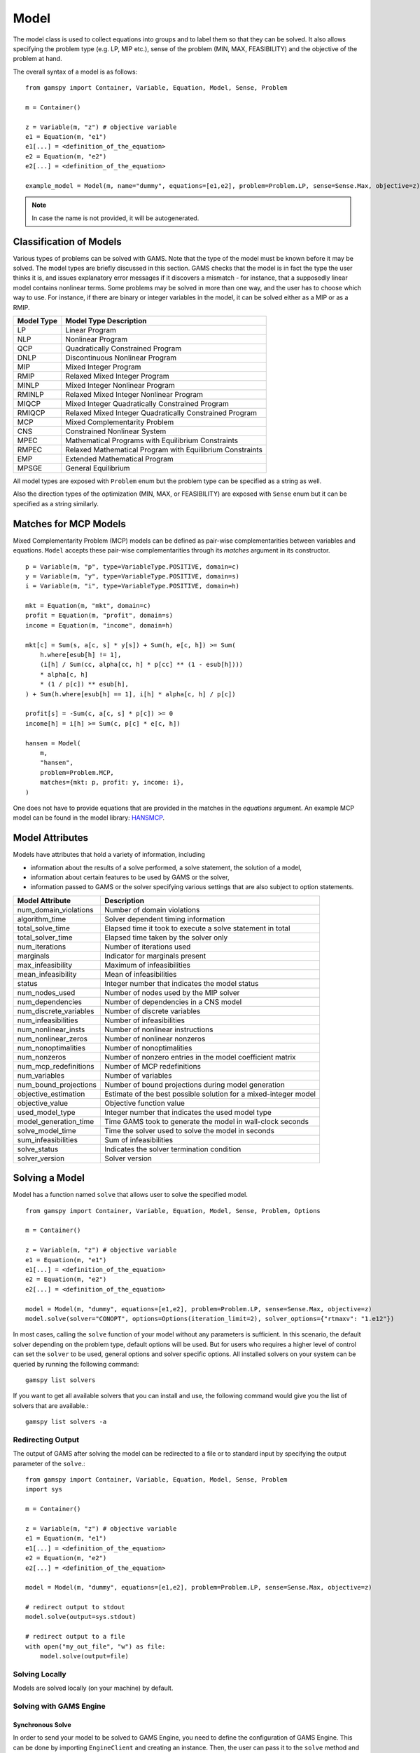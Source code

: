 .. _model:

.. meta::
   :description: Documentation of GAMSPy Model (gamspy.Model)
   :keywords: Model, solve, GAMSPy, gamspy, GAMS, gams, mathematical modeling, sparsity, performance

*****
Model
*****

The model class is used to collect equations into groups and to label them so that they can be solved.
It also allows specifying the problem type (e.g. LP, MIP etc.), sense of the problem (MIN, MAX, FEASIBILITY)
and the objective of the problem at hand.

The overall syntax of a model is as follows: ::

    from gamspy import Container, Variable, Equation, Model, Sense, Problem

    m = Container()
    
    z = Variable(m, "z") # objective variable
    e1 = Equation(m, "e1")
    e1[...] = <definition_of_the_equation>
    e2 = Equation(m, "e2")
    e2[...] = <definition_of_the_equation>
    
    example_model = Model(m, name="dummy", equations=[e1,e2], problem=Problem.LP, sense=Sense.Max, objective=z)

.. note::
    In case the name is not provided, it will be autogenerated.

Classification of Models
========================
Various types of problems can be solved with GAMS. Note that the type of the model must be known before it 
may be solved. The model types are briefly discussed in this section. GAMS checks that the model is in fact 
the type the user thinks it is, and issues explanatory error messages if it discovers a mismatch - for instance, 
that a supposedly linear model contains nonlinear terms. Some problems may be solved in more than one way, and 
the user has to choose which way to use. For instance, if there are binary or integer variables in the model, 
it can be solved either as a MIP or as a RMIP.

========== ==========================================================
Model Type Model Type Description
========== ==========================================================
  LP       Linear Program   
 NLP       Nonlinear Program
 QCP       Quadratically Constrained Program
DNLP       Discontinuous Nonlinear Program
 MIP       Mixed Integer Program
RMIP       Relaxed Mixed Integer Program
MINLP      Mixed Integer Nonlinear Program
RMINLP     Relaxed Mixed Integer Nonlinear Program
MIQCP      Mixed Integer Quadratically Constrained Program
RMIQCP     Relaxed Mixed Integer Quadratically Constrained Program
MCP        Mixed Complementarity Problem
CNS        Constrained Nonlinear System
MPEC       Mathematical Programs with Equilibrium Constraints	
RMPEC      Relaxed Mathematical Program with Equilibrium Constraints
EMP        Extended Mathematical Program
MPSGE      General Equilibrium
========== ==========================================================

All model types are exposed with ``Problem`` enum but the problem type
can be specified as a string as well.

Also the direction types of the optimization (MIN, MAX, or FEASIBILITY) are
exposed with ``Sense`` enum but it can be specified as a string similarly.

Matches for MCP Models
======================

Mixed Complementarity Problem (MCP) models can be defined as pair-wise complementarities between
variables and equations. ``Model`` accepts these pair-wise complementarities through its `matches`
argument in its constructor. ::

    p = Variable(m, "p", type=VariableType.POSITIVE, domain=c)
    y = Variable(m, "y", type=VariableType.POSITIVE, domain=s)
    i = Variable(m, "i", type=VariableType.POSITIVE, domain=h)

    mkt = Equation(m, "mkt", domain=c)
    profit = Equation(m, "profit", domain=s)
    income = Equation(m, "income", domain=h)

    mkt[c] = Sum(s, a[c, s] * y[s]) + Sum(h, e[c, h]) >= Sum(
        h.where[esub[h] != 1],
        (i[h] / Sum(cc, alpha[cc, h] * p[cc] ** (1 - esub[h])))
        * alpha[c, h]
        * (1 / p[c]) ** esub[h],
    ) + Sum(h.where[esub[h] == 1], i[h] * alpha[c, h] / p[c])

    profit[s] = -Sum(c, a[c, s] * p[c]) >= 0
    income[h] = i[h] >= Sum(c, p[c] * e[c, h])

    hansen = Model(
        m,
        "hansen",
        problem=Problem.MCP,
        matches={mkt: p, profit: y, income: i},
    )

One does not have to provide equations that are provided in the matches in the `equations` argument.
An example MCP model can be found in the model library: `HANSMCP <https://github.com/GAMS-dev/gamspy/blob/master/tests/integration/models/hansmcp.py>`_.


Model Attributes
================

Models have attributes that hold a variety of information, including

* information about the results of a solve performed, a solve statement, the solution of a model,
* information about certain features to be used by GAMS or the solver,
* information passed to GAMS or the solver specifying various settings that are also subject to option statements.

====================== ===========================
Model Attribute        Description
====================== ===========================
num_domain_violations  Number of domain violations
algorithm_time         Solver dependent timing information
total_solve_time       Elapsed time it took to execute a solve statement in total
total_solver_time      Elapsed time taken by the solver only
num_iterations         Number of iterations used
marginals              Indicator for marginals present
max_infeasibility      Maximum of infeasibilities
mean_infeasibility     Mean of infeasibilities
status                 Integer number that indicates the model status
num_nodes_used         Number of nodes used by the MIP solver
num_dependencies       Number of dependencies in a CNS model
num_discrete_variables Number of discrete variables
num_infeasibilities    Number of infeasibilities
num_nonlinear_insts    Number of nonlinear instructions
num_nonlinear_zeros    Number of nonlinear nonzeros
num_nonoptimalities    Number of nonoptimalities
num_nonzeros           Number of nonzero entries in the model coefficient matrix
num_mcp_redefinitions  Number of MCP redefinitions
num_variables          Number of variables
num_bound_projections  Number of bound projections during model generation
objective_estimation   Estimate of the best possible solution for a mixed-integer model
objective_value        Objective function value
used_model_type        Integer number that indicates the used model type
model_generation_time  Time GAMS took to generate the model in wall-clock seconds
solve_model_time       Time the solver used to solve the model in seconds
sum_infeasibilities    Sum of infeasibilities
solve_status           Indicates the solver termination condition
solver_version         Solver version
====================== ===========================

Solving a Model
===============

Model has a function named ``solve`` that allows user to solve the specified model. ::

    from gamspy import Container, Variable, Equation, Model, Sense, Problem, Options

    m = Container()
    
    z = Variable(m, "z") # objective variable
    e1 = Equation(m, "e1")
    e1[...] = <definition_of_the_equation>
    e2 = Equation(m, "e2")
    e2[...] = <definition_of_the_equation>
    
    model = Model(m, "dummy", equations=[e1,e2], problem=Problem.LP, sense=Sense.Max, objective=z)
    model.solve(solver="CONOPT", options=Options(iteration_limit=2), solver_options={"rtmaxv": "1.e12"})

In most cases, calling the ``solve`` function of your model without any parameters is sufficient. 
In this scenario, the default solver depending on the problem type, default options will be used. But for users
who requires a higher level of control can set the ``solver`` to be used, general options and solver
specific options. All installed solvers on your system can be queried by running the following command: ::

    gamspy list solvers

If you want to get all available solvers that you can install and use, the following command would give you
the list of solvers that are available.::

    gamspy list solvers -a

Redirecting Output
------------------

The output of GAMS after solving the model can be redirected to a file or to standard input by
specifying the output parameter of the ``solve``.::
    
    from gamspy import Container, Variable, Equation, Model, Sense, Problem
    import sys

    m = Container()
    
    z = Variable(m, "z") # objective variable
    e1 = Equation(m, "e1")
    e1[...] = <definition_of_the_equation>
    e2 = Equation(m, "e2")
    e2[...] = <definition_of_the_equation>
    
    model = Model(m, "dummy", equations=[e1,e2], problem=Problem.LP, sense=Sense.Max, objective=z)
    
    # redirect output to stdout
    model.solve(output=sys.stdout)

    # redirect output to a file
    with open("my_out_file", "w") as file:
        model.solve(output=file)

Solving Locally
---------------

Models are solved locally (on your machine) by default. 

Solving with GAMS Engine
------------------------

Synchronous Solve
~~~~~~~~~~~~~~~~~

In order to send your model to be solved to GAMS Engine, you need to define the configuration of GAMS Engine.
This can be done by importing ``EngineClient`` and creating an instance. Then, the user can pass it to the 
``solve`` method and specify the backend as ``engine``. ::

    from gamspy import Container, Variable, Equation, Model, Sense, Problem, EngineClient

    m = Container()
    
    z = Variable(m, "z") # objective variable
    e1 = Equation(m, "e1")
    e1[...] = <definition_of_the_equation>
    e2 = Equation(m, "e2")
    e2[...] = <definition_of_the_equation>
    
    model = Model(m, "dummy", equations=[e1,e2], problem=Problem.LP, sense=Sense.Max, objective=z)

    client = EngineClient(
        host=os.environ["ENGINE_URL"],
        username=os.environ["ENGINE_USER"],
        password=os.environ["ENGINE_PASSWORD"],
        namespace=os.environ["ENGINE_NAMESPACE"],
    )
    model.solve(solver="CONOPT", backend="engine", client=client)


.. note::

    Extra model file paths that are provided through extra_model_files argument of EngineClient must be
    relative to the working directory. For example, if your working directory is "/foo/bar", your extra
    model file path cannot be "/foo". 

Asynchronous Solve
~~~~~~~~~~~~~~~~~~

If you just want to send your jobs to GAMS Engine without blocking until the results are received,
`is_blocking` parameter can be set to `False` in `EngineClient`.

Tokens of the submitted jobs are stored in `client.tokens` ::

    from gamspy import Container, Variable, Equation, Model, Sense, Problem, EngineClient
    m = Container()
    ...
    ...
    <define_your_model>
    ...
    ...
    client = EngineClient(
        host=os.environ["ENGINE_URL"],
        username=os.environ["ENGINE_USER"],
        password=os.environ["ENGINE_PASSWORD"],
        namespace=os.environ["ENGINE_NAMESPACE"],
    )

    for _ in range(3):
        ...
        ...
        <changes_in_your_model>
        ...
        ...
        model.solve(backend="engine", client=client)

    print(client.tokens) # This prints all tokens for the submitted jobs

The results of the non-blocking jobs can be retrieved later. For example if want to retrieve the results of the 
last submitted job, we can do that following: ::

    token = client.tokens[-1]
    client.job.get_results(token, working_directory="out_dir")

The results would be downloaded to the given working directory. The downloaded gdx file will have the same name with m.gdxOutputPath(). 
Then, if one wants to read the results, they can simply create a new Container and read the results from the downloaded gdx 
file: ::

    gdx_out_path = os.path.join("out_dir", os.path.basename(m.gdxOutputPath()))
    container = Container(load_from=gdx_out_path)
    # or
    container = Container()
    container.read(gdx_out_path)

Solving with NEOS Server
------------------------

Synchronous Solve
~~~~~~~~~~~~~~~~~

In order to send your model to be solved to NEOS Server, you need to create a NeosClient.
This can be done by importing ``NeosClient`` and creating an instance. Then, the user can pass it to the 
``solve`` method and specify the backend as ``neos``. ::

    from gamspy import Container, Variable, Equation, Model, Sense, Problem, NeosClient

    m = Container()
    
    z = Variable(m, "z") # objective variable
    e1 = Equation(m, "e1")
    e1[...] = <definition_of_the_equation>
    e2 = Equation(m, "e2")
    e2[...] = <definition_of_the_equation>
    
    model = Model(m, "dummy", equations=[e1,e2], problem=Problem.LP, sense=Sense.Max, objective=z)

    client = NeosClient(
        email=os.environ["NEOS_EMAIL"],
        username=os.environ["NEOS_USER"],
        password=os.environ["NEOS_PASSWORD"],
    )
    model.solve(backend="neos", client=client)

Defining your username and password is optional for NEOS Server backend but it is recommended since
it allows you to investigate your models on `NEOS web client <https://neos-server.org/neos/>`_. The
environment variables can be set in a .env file or with export statements in command line. Example to
run your model on NEOS Server without authentication: ::

    NEOS_EMAIL=<your_email> python <your_script>

If one wants to investigate the results later on NEOS Server web client, they can provide the username
and password in the same way: ::

    NEOS_EMAIL=<your_email> NEOS_USER=<your_username> NEOS_PASSWORD=<your_password> python <your_script>

Asynchronous Solve
~~~~~~~~~~~~~~~~~~

If you just want to send your jobs to NEOS server without blocking until the results are received,
`is_blocking` parameter can be set to `False` in `NeosClient`.

All submitted jobs are stored in `client.jobs` in case you want to reach to the job numbers and job passwords
you already sent to the server. ::

    from gamspy import Container, Variable, Equation, Model, Sense, Problem, NeosClient
    m = Container()
    ...
    ...
    <define_your_model>
    ...
    ...
    client = NeosClient(
        email=os.environ["NEOS_EMAIL"],
        username=os.environ["NEOS_USER"],
        password=os.environ["NEOS_PASSWORD"],
    )

    for _ in range(3):
        ...
        ...
        <changes_in_your_model>
        ...
        ...
        model.solve(backend="neos", client=client)

    print(client.jobs) # This prints all job numbers and jon passwords as a list of tuples

The results of the non-blocking jobs can be retrieved later. For example if want to retrieve the results of the 
last submitted job, we can do that following: ::

    job_number, job_password = client.jobs[-1]
    client.get_final_results(job_number, job_password)
    client.download_output(
        job_number, job_password, working_directory="my_out_directory"
    )

The results would be downloaded to the given working directory. The downloaded gdx file will always have name "output.gdx". 
Then, if one wants to read the results, they can simply create a new Container and read the results from the downloaded gdx 
file: ::

    container = Container(load_from="my_out_directory/output.gdx")
    # or
    container = Container()
    container.read("my_out_directory/output.gdx")


Terms of use for NEOS can be found here: `Terms of use <https://neos-server.org/neos/termofuse.html>`_.

Solve Options
-------------

Solve options can be specified as an :meth:`gamspy.Options` class. For example: ::

    from gamspy import Container, Variable, Equation, Model, Sense, Problem, Options

    m = Container()
    
    ...
    ...
    Definition of your model
    ...
    ...

    model = Model(m, "my_model", equations=m.getEquations(), problem=Problem.LP, sense=Sense.Max, objective=z)
    model.solve(options=Options(iteration_limit=2))



Here is the list of options and their descriptions:

+-----------------------------------+-----------------------------------------------------------------------------------+----------------------------------------------------------+
| Option                            | Description                                                                       | Possible Values                                          |
+===================================+===================================================================================+==========================================================+
| cns                               | Default cns solver                                                                | Any solver installed in your system that can solve cns   |
+-----------------------------------+-----------------------------------------------------------------------------------+----------------------------------------------------------+
| dnlp                              | Default dnlp solver                                                               | Any solver installed in your system that can solve dnlp  |
+-----------------------------------+-----------------------------------------------------------------------------------+----------------------------------------------------------+
| emp                               | Default emp solver                                                                | Any solver installed in your system that can solve emp   |
+-----------------------------------+-----------------------------------------------------------------------------------+----------------------------------------------------------+
| lp                                | Default lp solver                                                                 | Any solver installed in your system that can solve lp    |
+-----------------------------------+-----------------------------------------------------------------------------------+----------------------------------------------------------+
| mcp                               | Default mcp solver                                                                | Any solver installed in your system that can solve mcp   |
+-----------------------------------+-----------------------------------------------------------------------------------+----------------------------------------------------------+
| minlp                             | Default minlp solver                                                              | Any solver installed in your system that can solve minlp |
+-----------------------------------+-----------------------------------------------------------------------------------+----------------------------------------------------------+
| mip                               | Default mip solver                                                                | Any solver installed in your system that can solve mip   |
+-----------------------------------+-----------------------------------------------------------------------------------+----------------------------------------------------------+
| miqcp                             | Default miqcp solver                                                              | Any solver installed in your system that can solve miqcp |
+-----------------------------------+-----------------------------------------------------------------------------------+----------------------------------------------------------+
| mpec                              | Default mpec solver                                                               | Any solver installed in your system that can solve mpec  |
+-----------------------------------+-----------------------------------------------------------------------------------+----------------------------------------------------------+
| nlp                               | Default nlp solver                                                                | Any solver installed in your system that can solve nlp   |
+-----------------------------------+-----------------------------------------------------------------------------------+----------------------------------------------------------+
| qcp                               | Default qcp solver                                                                | Any solver installed in your system that can solve qcp   |
+-----------------------------------+-----------------------------------------------------------------------------------+----------------------------------------------------------+
| rminlp                            | Default rminlp solver                                                             |                                                          |
+-----------------------------------+-----------------------------------------------------------------------------------+----------------------------------------------------------+
| rmip                              | Default rmip solver                                                               | Any solver installed in your system that can solve rmip  |
+-----------------------------------+-----------------------------------------------------------------------------------+----------------------------------------------------------+
| rmiqcp                            | Default rmiqcp solver                                                             |                                                          |
+-----------------------------------+-----------------------------------------------------------------------------------+----------------------------------------------------------+
| rmpec                             | Default rmpec solver                                                              | Any solver installed in your system that can solve rmpec |
+-----------------------------------+-----------------------------------------------------------------------------------+----------------------------------------------------------+
| allow_suffix_in_equation          | Allow variables with suffixes in model algebra                                    | bool                                                     |
+-----------------------------------+-----------------------------------------------------------------------------------+----------------------------------------------------------+
| allow_suffix_in_limited_variables | Allow domain limited variables with suffixes in model                             | bool                                                     |
+-----------------------------------+-----------------------------------------------------------------------------------+----------------------------------------------------------+
| basis_detection_threshold         | Basis detection threshold                                                         | float                                                    |
+-----------------------------------+-----------------------------------------------------------------------------------+----------------------------------------------------------+
| compile_error_limit               | Compile time error limiy                                                          | int                                                      |
+-----------------------------------+-----------------------------------------------------------------------------------+----------------------------------------------------------+
| domain_violation_limit            | Domain violation limit solver default                                             | int                                                      |
+-----------------------------------+-----------------------------------------------------------------------------------+----------------------------------------------------------+
| gdx_file                          | Name of the gdx file with all symbols                                             | str                                                      |
+-----------------------------------+-----------------------------------------------------------------------------------+----------------------------------------------------------+
| job_time_limit                    | Elapsed time limit in seconds                                                     | float                                                    |
+-----------------------------------+-----------------------------------------------------------------------------------+----------------------------------------------------------+
| job_heap_limit                    | Maximum Heap size allowed in MB                                                   | float                                                    |
+-----------------------------------+-----------------------------------------------------------------------------------+----------------------------------------------------------+
| hold_fixed_variables              | Treat fixed variables as constants                                                | bool                                                     |
+-----------------------------------+-----------------------------------------------------------------------------------+----------------------------------------------------------+
| integer_variable_upper_bound      | Set mode for default upper bounds on integer variables                            | 0: Set to +INF                                           |
|                                   |                                                                                   |                                                          |          
|                                   |                                                                                   | 1: Set to 100.                                           |
|                                   |                                                                                   |                                                          |
|                                   |                                                                                   | 2: Set to 100 and write to the log if the level > 100    |
|                                   |                                                                                   |                                                          |
|                                   |                                                                                   | 3: Same as 2 but issues an error if the level > 100      |
+-----------------------------------+-----------------------------------------------------------------------------------+----------------------------------------------------------+
| iteration_limit                   | Iteration limit of solver                                                         | int                                                      |
+-----------------------------------+-----------------------------------------------------------------------------------+----------------------------------------------------------+
| keep_temporary_files              | Controls keeping or deletion of process directory and scratch files               | bool                                                     |
+-----------------------------------+-----------------------------------------------------------------------------------+----------------------------------------------------------+
| license                           | Use alternative license file                                                      | Path to the alternative license                          |
+-----------------------------------+-----------------------------------------------------------------------------------+----------------------------------------------------------+
| listing_file                      | Listing file name                                                                 | Name of the listing file                                 |
+-----------------------------------+-----------------------------------------------------------------------------------+----------------------------------------------------------+
| log_file                          | Log file name                                                                     | Name of the log file                                     |
+-----------------------------------+-----------------------------------------------------------------------------------+----------------------------------------------------------+
| variable_listing_limit            | Maximum number of columns listed in one variable block                            | int                                                      |
+-----------------------------------+-----------------------------------------------------------------------------------+----------------------------------------------------------+
| equation_listing_limit            | Maximum number of rows listed in one equation block                               | int                                                      |
+-----------------------------------+-----------------------------------------------------------------------------------+----------------------------------------------------------+
| node_limit                        | Node limit in branch and bound tree                                               | int                                                      |
+-----------------------------------+-----------------------------------------------------------------------------------+----------------------------------------------------------+
| absolute_optimality_gap           | Absolute Optimality criterion solver default                                      | float                                                    |
+-----------------------------------+-----------------------------------------------------------------------------------+----------------------------------------------------------+
| relative_optimality_gap           | Relative Optimality criterion solver default                                      | float                                                    |
+-----------------------------------+-----------------------------------------------------------------------------------+----------------------------------------------------------+
| profile                           | Execution profiling                                                               | 0: No profiling                                          |
|                                   |                                                                                   |                                                          |
|                                   |                                                                                   | 1: Minimum profiling                                     |
|                                   |                                                                                   |                                                          |
|                                   |                                                                                   | 2: Profiling depth for nested control structures         |
+-----------------------------------+-----------------------------------------------------------------------------------+----------------------------------------------------------+
| profile_tolerance                 | Minimum time a statement must use to appear in profile generated output           | float                                                    |
+-----------------------------------+-----------------------------------------------------------------------------------+----------------------------------------------------------+
| time_limit                        | Wall-clock time limit for solver                                                  | float                                                    |
+-----------------------------------+-----------------------------------------------------------------------------------+----------------------------------------------------------+
| savepoint                         | Save solver point in GDX file                                                     | 0: No point GDX file is to be saved                      |
|                                   |                                                                                   |                                                          |
|                                   |                                                                                   | 1: A point GDX file from the last solve is to be saved   |
|                                   |                                                                                   |                                                          |
|                                   |                                                                                   | 2: A point GDX file from every solve is to be saved      |
|                                   |                                                                                   |                                                          |
|                                   |                                                                                   | 3: A point GDX file from the last solve is to be saved   |
|                                   |                                                                                   |                                                          |
|                                   |                                                                                   | 4: A point GDX file from every solve is to be saved      |
+-----------------------------------+-----------------------------------------------------------------------------------+----------------------------------------------------------+
| seed                              | Random number seed                                                                | int                                                      |
+-----------------------------------+-----------------------------------------------------------------------------------+----------------------------------------------------------+
| report_solution                   | Solution report print option                                                      | 0: Remove solution listings following solves             |
|                                   |                                                                                   |                                                          |
|                                   |                                                                                   | 1: Include solution listings following solves            |
|                                   |                                                                                   |                                                          |
|                                   |                                                                                   | 2: Suppress all solution information                     |
+-----------------------------------+-----------------------------------------------------------------------------------+----------------------------------------------------------+
| show_os_memory                    |                                                                                   | 0: Show memory reported by internal accounting           |
|                                   |                                                                                   |                                                          |
|                                   |                                                                                   | 1: Show resident set size reported by operating system   |
|                                   |                                                                                   |                                                          |
|                                   |                                                                                   | 2: Show virtual set size reported by operating system    |
+-----------------------------------+-----------------------------------------------------------------------------------+----------------------------------------------------------+
| solver_link_type                  | Solver link option                                                                | https://gams.com/45/docs/UG_GamsCall.html#GAMSAOsolvelink|
|                                   |                                                                                   |                                                          |
+-----------------------------------+-----------------------------------------------------------------------------------+----------------------------------------------------------+
| multi_solve_strategy              | Multiple solve management                                                         | "replace" | "merge" | "clear"                            |
+-----------------------------------+-----------------------------------------------------------------------------------+----------------------------------------------------------+
| step_summary                      | Summary of computing resources used by job steps                                  | bool                                                     |
+-----------------------------------+-----------------------------------------------------------------------------------+----------------------------------------------------------+
| suppress_compiler_listing         | Compiler listing option                                                           | bool                                                     |
+-----------------------------------+-----------------------------------------------------------------------------------+----------------------------------------------------------+
| report_solver_status              | Solver Status file reporting option                                               | bool                                                     |
+-----------------------------------+-----------------------------------------------------------------------------------+----------------------------------------------------------+
| threads                           | Number of threads to be used by a solver                                          | int                                                      |
+-----------------------------------+-----------------------------------------------------------------------------------+----------------------------------------------------------+
| trace_file                        | Trace file name                                                                   | Name of the trace file                                   |
+-----------------------------------+-----------------------------------------------------------------------------------+----------------------------------------------------------+
| trace_level                       | Modelstat/Solvestat threshold used in conjunction with action=GT                  | int                                                      |
+-----------------------------------+-----------------------------------------------------------------------------------+----------------------------------------------------------+
| trace_file_format                 | Trace file format option                                                          | 0: Solver and GAMS step trace                            |
|                                   |                                                                                   |                                                          |
|                                   |                                                                                   | 1: Solver and GAMS exit trace                            |
|                                   |                                                                                   |                                                          |
|                                   |                                                                                   | 2: Solver trace only                                     |
|                                   |                                                                                   |                                                          |
|                                   |                                                                                   | 3: Trace only in format used for GAMS performance world  |
|                                   |                                                                                   |                                                          |
|                                   |                                                                                   | 5: Gams exit trace with all available trace fields       |
+-----------------------------------+-----------------------------------------------------------------------------------+----------------------------------------------------------+
| write_listing_file                | Controls listing file creation                                                    | bool                                                     |
+-----------------------------------+-----------------------------------------------------------------------------------+----------------------------------------------------------+
| zero_rounding_threshold           | The results of certain operations will be set to zero if abs(result) LE ZeroRes   | float                                                    |
+-----------------------------------+-----------------------------------------------------------------------------------+----------------------------------------------------------+
| report_underflow                  | Report underflow as a warning when abs(results) LE ZeroRes and result set to zero | bool                                                     |
+-----------------------------------+-----------------------------------------------------------------------------------+----------------------------------------------------------+

Solver Options
--------------

In addition to solve options, user can specify solver options to be used by the solver as a dictionary.::
    
    from gamspy import Container, Variable, Equation, Model, Sense, Problem

    m = Container()
    
    ...
    ...
    Definition of your model
    ...
    ...

    model = Model(m, "my_model", equations=m.getEquations(), problem=Problem.LP, sense=Sense.Max, objective=z)
    model.solve(solver="CONOPT", solver_options=solver_options={"rtmaxv": "1.e12"})

    
For all possible solver options, please check the corresponding `solver manual <https://www.gams.com/latest/docs/S_MAIN.html>`_

